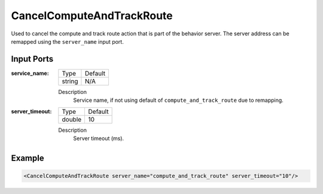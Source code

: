 .. _bt_cancel_compute_and_track_route:

CancelComputeAndTrackRoute
==========================

Used to cancel the compute and track route action that is part of the behavior server. The server address can be remapped using the ``server_name`` input port.

Input Ports
-----------

:service_name:

  ====== =======
  Type   Default
  ------ -------
  string N/A
  ====== =======

  Description
      Service name, if not using default of ``compute_and_track_route`` due to remapping.


:server_timeout:

  ====== =======
  Type   Default
  ------ -------
  double 10
  ====== =======

  Description
      Server timeout (ms).

Example
-------

.. code-block:: xml

  <CancelComputeAndTrackRoute server_name="compute_and_track_route" server_timeout="10"/>
